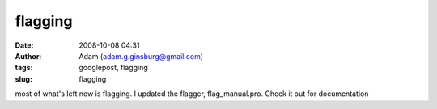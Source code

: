 flagging
########
:date: 2008-10-08 04:31
:author: Adam (adam.g.ginsburg@gmail.com)
:tags: googlepost, flagging
:slug: flagging

most of what's left now is flagging. I updated the flagger,
flag\_manual.pro. Check it out for documentation
